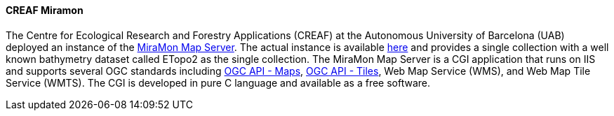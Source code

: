 ==== CREAF Miramon

The Centre for Ecological Research and Forestry Applications (CREAF) at the Autonomous University of Barcelona (UAB) deployed an instance of the https://www.miramon.cat/ENG/Prod-NavegadorServidor.htm[MiraMon Map Server]. The actual instance is available https://www.ogc3.grumets.cat/cgi-bin/world/miramon.cgi[here] and provides a single collection with a well known bathymetry dataset called ETopo2 as the single collection. The MiraMon Map Server is a CGI application that runs on IIS and supports several OGC standards including https://ogcapi.ogc.org/maps[OGC API - Maps], https://ogcapi.ogc.org/tiles[OGC API - Tiles], Web Map Service (WMS), and Web Map Tile Service (WMTS). The CGI is developed in pure C language and available as a free software.